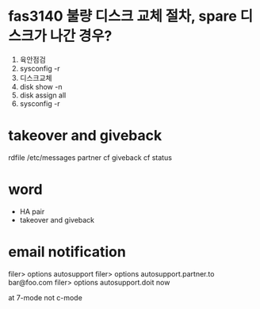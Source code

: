 * fas3140 불량 디스크 교체 절차, spare 디스크가 나간 경우?

1. 육안점검
2. sysconfig -r
3. 디스크교체
4. disk show -n
5. disk assign all
6. sysconfig -r

* takeover and giveback

rdfile /etc/messages
partner
cf giveback
cf status

* word

- HA pair
- takeover and giveback

* email notification

filer> options autosupport
filer> options autosupport.partner.to bar@foo.com
filer> options autosupport.doit now                            

at 7-mode not c-mode


